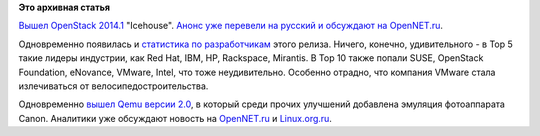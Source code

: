 .. title: OpenStack 2014.1
.. slug: openstack-20141
.. date: 2014-04-18 13:39:17
.. tags:
.. category:
.. link:
.. description:
.. type: text
.. author: Peter Lemenkov

**Это архивная статья**


`Вышел OpenStack
2014.1 <http://www.openstack.org/software/icehouse/press-release>`__
"Icehouse". `Анонс уже перевели на русский и обсуждают на
OpenNET.ru <https://www.opennet.ru/opennews/art.shtml?num=39594>`__.

Одновременно появилась и `статистика по
разработчикам <http://blog.bitergia.com/2014/04/17/the-openstack-icehouse-release-activity-and-organizations/>`__
этого релиза. Ничего, конечно, удивительного - в Top 5 такие лидеры
индустрии, как Red Hat, IBM, HP, Rackspace, Mirantis. В Top 10 также
попали SUSE, OpenStack Foundation, eNovance, VMware, Intel, что тоже
неудивительно. Особенно отрадно, что компания VMware стала излечиваться
от велосипедостроительства.

|image0|
Одновременно `вышел Qemu версии
2.0 <http://wiki.qemu.org/ChangeLog/2.0>`__, в который среди прочих
улучшений добавлена эмуляция фотоаппарата Canon. Аналитики уже обсуждают
новость на
`OpenNET.ru <https://www.opennet.ru/opennews/art.shtml?num=39595>`__ и
`Linux.org.ru <https://www.linux.org.ru/news/opensource/10396601>`__.


.. |image0| image:: https://bitergia.files.wordpress.com/2014/04/top10companiesicehouse.jpg
   :width: 400px
   :target: https://bitergia.files.wordpress.com/2014/04/top10companiesicehouse.jpg
